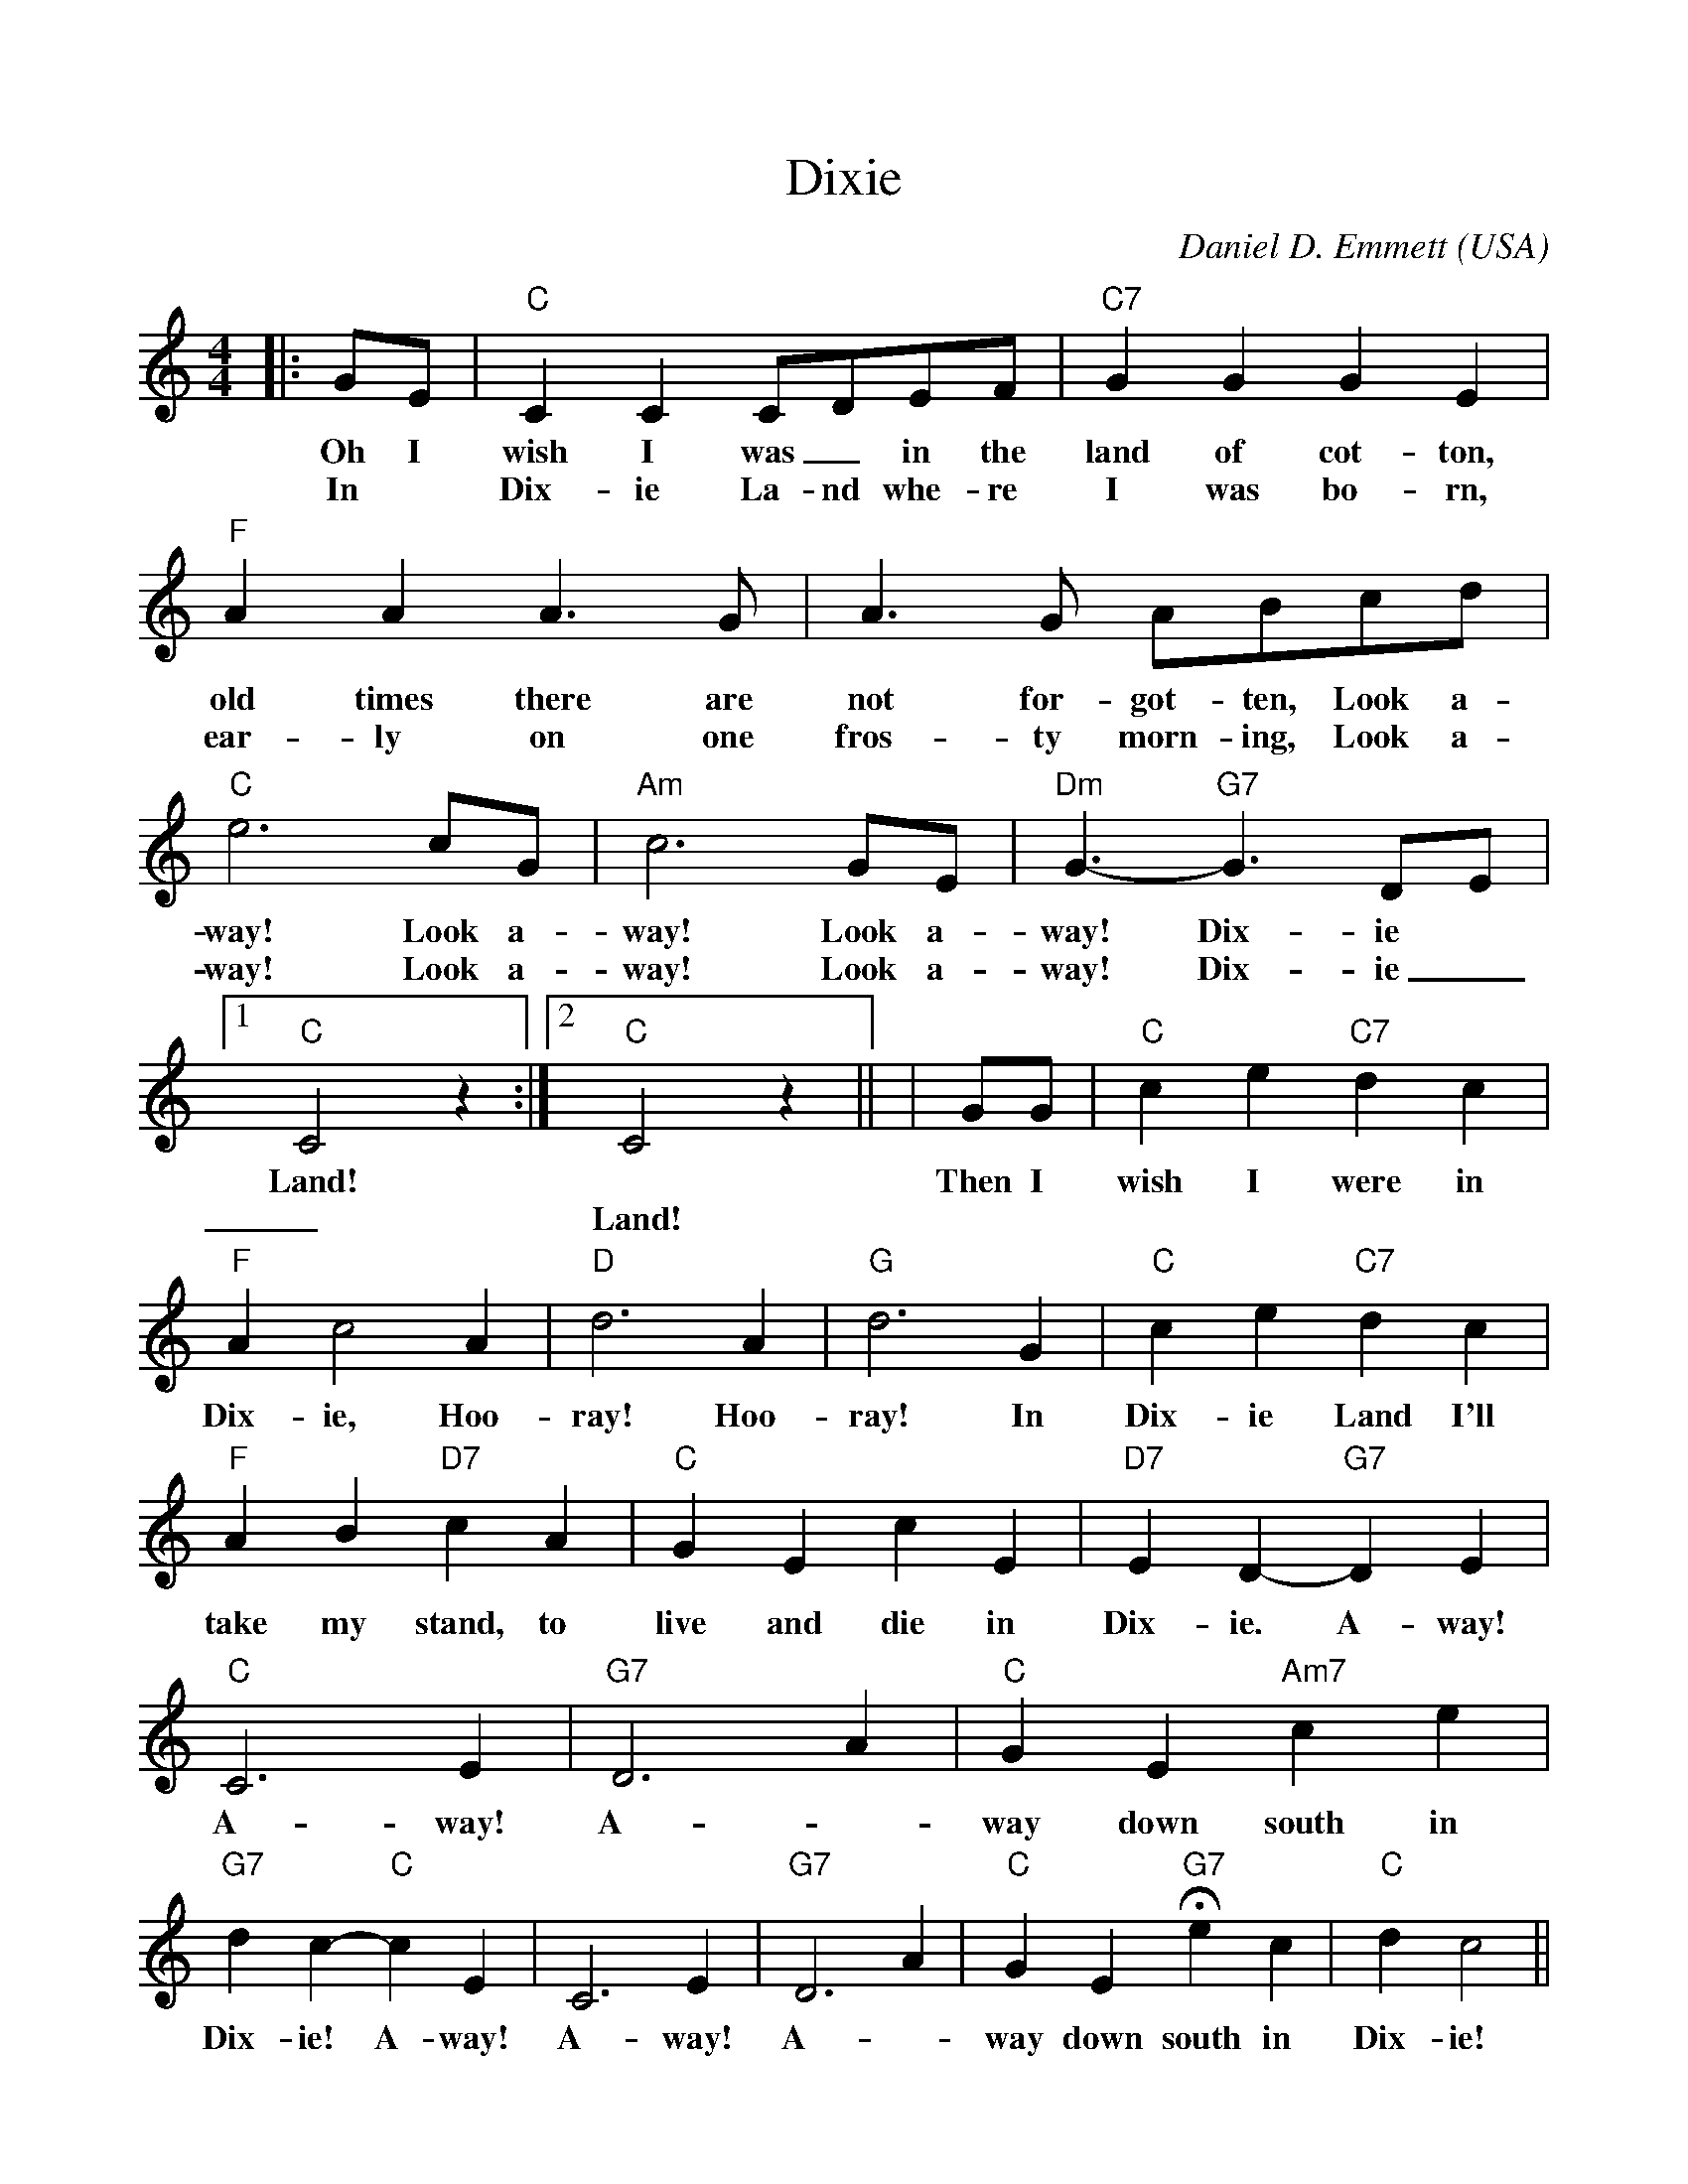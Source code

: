 %%scale 0.96
%%format dulcimer.fmt
X:1
T:Dixie
C:Daniel D. Emmett
O:USA
N:1860 tune popular in both the North and South
M:4/4
L:1/4
K:C
|:G/2E/2|"C"C C C/2D/2E/2F/2|"C7"GGGE\
w:Oh I      wish  I  was _in  the land of   cot-ton,
w:In *      Dix-  ie La-nd whe-re  I    was  bo- rn,
|"F"AA A3/2G/2|A3/2G/2 A/2B/2c/2d/2\
w:old times there are not  for-got-ten, Look a-
w:ear-ly    on    one fros-ty morn-ing, Look a-
|"C"e3 c/2G/2|"Am"c3 G/2E/2|"Dm"G3/2- "G7"G3/2 D/2E/2\
w:way! Look a-      way! Look a-      way!     Dix-ie
w:way! Look a-      way! Look a-      way!     Dix-ie
|1"C"C2 z:|2"C"C2 z||\
w:Land!
w:_Land!
|G/2G/2|"C"ce "C7"dc|"F"Ac2 A|"D"d3 A|"G"d3 G\
w:Then I      wish I     were in   Dix-ie, Hoo- ray! Hoo- ray! In
|"C"c e "C7"d c|"F"A B "D7"c A\
w:Dix-ie    Land I'll   take my    stand, to
|"C"G E c E|"D7"E D-"G7"D E|"C"C3 E|"G7"D3 A\
w:live and die in      Dix- ie. A-   way! A-   way! A-
|"C"G E "Am7"c e|"G7"d c- "C"c E|C3 E|"G7"D3 A\
w:way  down   south in     Dix-  ie!  A-   way! A-    way! A-
|"C"G E "G7"+fermata+e c|"C"d c2||
w:way down  south in     Dix-ie!
